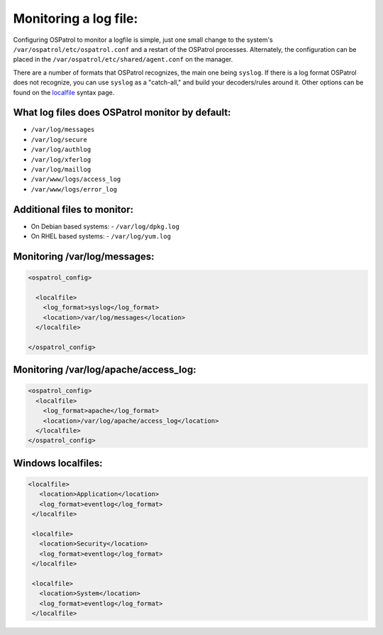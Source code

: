 
Monitoring a log file:
----------------------

Configuring OSPatrol to monitor a logfile is simple, just one small change to the system's ``/var/ospatrol/etc/ospatrol.conf`` and a restart of the OSPatrol processes. Alternately, the configuration can be placed in the ``/var/ospatrol/etc/shared/agent.conf`` on the manager.

There are a number of formats that OSPatrol recognizes, the main one being ``syslog``. If there is a log format OSPatrol does not recognize, you can use ``syslog`` as a "catch-all," and build your decoders/rules around it. Other options can be found on the `localfile <../syntax/head_ospatrol_config.localfile.html>`_ syntax page.



What log files does OSPatrol monitor by default:
^^^^^^^^^^^^^^^^^^^^^^^^^^^^^^^^^^^^^^^^^^^^^

* ``/var/log/messages``
* ``/var/log/secure``
* ``/var/log/authlog``
* ``/var/log/xferlog``
* ``/var/log/maillog``
* ``/var/www/logs/access_log``
* ``/var/www/logs/error_log``


Additional files to monitor:
^^^^^^^^^^^^^^^^^^^^^^^^^^^^

* On Debian based systems:
  - ``/var/log/dpkg.log``

* On RHEL based systems:
  - ``/var/log/yum.log``


Monitoring /var/log/messages:
^^^^^^^^^^^^^^^^^^^^^^^^^^^^^

.. code-block:: console

  <ospatrol_config>

    <localfile>
      <log_format>syslog</log_format>
      <location>/var/log/messages</location>
    </localfile>

  </ospatrol_config>



Monitoring /var/log/apache/access_log:
^^^^^^^^^^^^^^^^^^^^^^^^^^^^^^^^^^^^^^

.. code-block:: console

  <ospatrol_config>
    <localfile>
      <log_format>apache</log_format>
      <location>/var/log/apache/access_log</location>
    </localfile>
  </ospatrol_config>


Windows localfiles:
^^^^^^^^^^^^^^^^^^^

.. code-block:: console

 <localfile>
    <location>Application</location>
    <log_format>eventlog</log_format>
  </localfile>

  <localfile>
    <location>Security</location>
    <log_format>eventlog</log_format>
  </localfile>

  <localfile>
    <location>System</location>
    <log_format>eventlog</log_format>
  </localfile>



